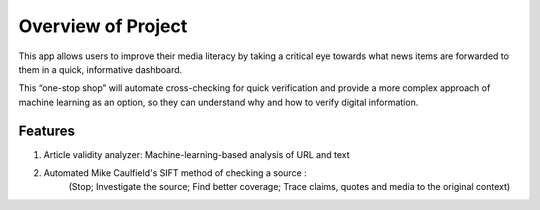 Overview of Project
===================

This app allows users to improve their media literacy by taking a critical eye
towards what news items are forwarded to them in a quick, informative dashboard.

This “one-stop shop” will automate cross-checking for quick verification and
provide a more complex approach of machine learning as an option, so they can
understand why and how to verify digital information.

Features
--------
1. Article validity analyzer: Machine-learning-based analysis of URL and text

2. Automated Mike Caulfield's SIFT method of checking a source :
    (Stop; Investigate the source; Find better coverage; Trace claims, quotes and
    media to the original context)
